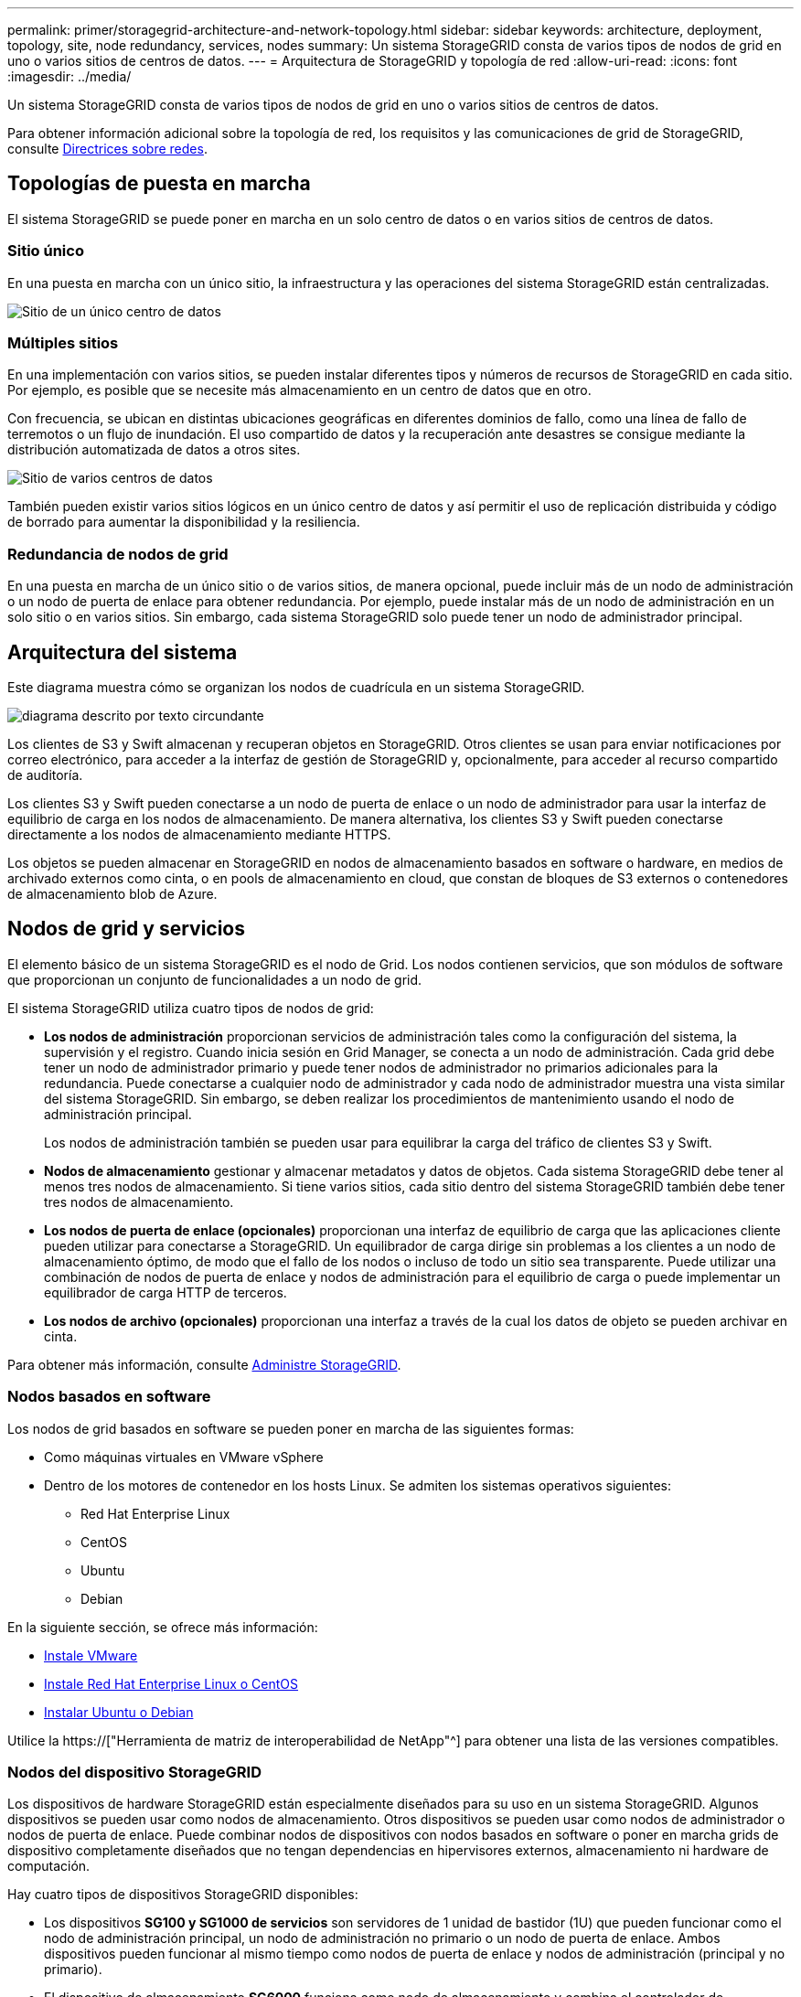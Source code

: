 ---
permalink: primer/storagegrid-architecture-and-network-topology.html 
sidebar: sidebar 
keywords: architecture, deployment, topology, site, node redundancy, services, nodes 
summary: Un sistema StorageGRID consta de varios tipos de nodos de grid en uno o varios sitios de centros de datos. 
---
= Arquitectura de StorageGRID y topología de red
:allow-uri-read: 
:icons: font
:imagesdir: ../media/


[role="lead"]
Un sistema StorageGRID consta de varios tipos de nodos de grid en uno o varios sitios de centros de datos.

Para obtener información adicional sobre la topología de red, los requisitos y las comunicaciones de grid de StorageGRID, consulte xref:../network/index.adoc[Directrices sobre redes].



== Topologías de puesta en marcha

El sistema StorageGRID se puede poner en marcha en un solo centro de datos o en varios sitios de centros de datos.



=== Sitio único

En una puesta en marcha con un único sitio, la infraestructura y las operaciones del sistema StorageGRID están centralizadas.

image::../media/data_center_site_single.png[Sitio de un único centro de datos]



=== Múltiples sitios

En una implementación con varios sitios, se pueden instalar diferentes tipos y números de recursos de StorageGRID en cada sitio. Por ejemplo, es posible que se necesite más almacenamiento en un centro de datos que en otro.

Con frecuencia, se ubican en distintas ubicaciones geográficas en diferentes dominios de fallo, como una línea de fallo de terremotos o un flujo de inundación. El uso compartido de datos y la recuperación ante desastres se consigue mediante la distribución automatizada de datos a otros sites.

image::../media/data_center_sites_multiple.png[Sitio de varios centros de datos]

También pueden existir varios sitios lógicos en un único centro de datos y así permitir el uso de replicación distribuida y código de borrado para aumentar la disponibilidad y la resiliencia.



=== Redundancia de nodos de grid

En una puesta en marcha de un único sitio o de varios sitios, de manera opcional, puede incluir más de un nodo de administración o un nodo de puerta de enlace para obtener redundancia. Por ejemplo, puede instalar más de un nodo de administración en un solo sitio o en varios sitios. Sin embargo, cada sistema StorageGRID solo puede tener un nodo de administrador principal.



== Arquitectura del sistema

Este diagrama muestra cómo se organizan los nodos de cuadrícula en un sistema StorageGRID.

image::../media/grid_nodes_and_components.png[diagrama descrito por texto circundante]

Los clientes de S3 y Swift almacenan y recuperan objetos en StorageGRID. Otros clientes se usan para enviar notificaciones por correo electrónico, para acceder a la interfaz de gestión de StorageGRID y, opcionalmente, para acceder al recurso compartido de auditoría.

Los clientes S3 y Swift pueden conectarse a un nodo de puerta de enlace o un nodo de administrador para usar la interfaz de equilibrio de carga en los nodos de almacenamiento. De manera alternativa, los clientes S3 y Swift pueden conectarse directamente a los nodos de almacenamiento mediante HTTPS.

Los objetos se pueden almacenar en StorageGRID en nodos de almacenamiento basados en software o hardware, en medios de archivado externos como cinta, o en pools de almacenamiento en cloud, que constan de bloques de S3 externos o contenedores de almacenamiento blob de Azure.



== Nodos de grid y servicios

El elemento básico de un sistema StorageGRID es el nodo de Grid. Los nodos contienen servicios, que son módulos de software que proporcionan un conjunto de funcionalidades a un nodo de grid.

El sistema StorageGRID utiliza cuatro tipos de nodos de grid:

* *Los nodos de administración* proporcionan servicios de administración tales como la configuración del sistema, la supervisión y el registro. Cuando inicia sesión en Grid Manager, se conecta a un nodo de administración. Cada grid debe tener un nodo de administrador primario y puede tener nodos de administrador no primarios adicionales para la redundancia. Puede conectarse a cualquier nodo de administrador y cada nodo de administrador muestra una vista similar del sistema StorageGRID. Sin embargo, se deben realizar los procedimientos de mantenimiento usando el nodo de administración principal.
+
Los nodos de administración también se pueden usar para equilibrar la carga del tráfico de clientes S3 y Swift.

* *Nodos de almacenamiento* gestionar y almacenar metadatos y datos de objetos. Cada sistema StorageGRID debe tener al menos tres nodos de almacenamiento. Si tiene varios sitios, cada sitio dentro del sistema StorageGRID también debe tener tres nodos de almacenamiento.
* *Los nodos de puerta de enlace (opcionales)* proporcionan una interfaz de equilibrio de carga que las aplicaciones cliente pueden utilizar para conectarse a StorageGRID. Un equilibrador de carga dirige sin problemas a los clientes a un nodo de almacenamiento óptimo, de modo que el fallo de los nodos o incluso de todo un sitio sea transparente. Puede utilizar una combinación de nodos de puerta de enlace y nodos de administración para el equilibrio de carga o puede implementar un equilibrador de carga HTTP de terceros.
* *Los nodos de archivo (opcionales)* proporcionan una interfaz a través de la cual los datos de objeto se pueden archivar en cinta.


Para obtener más información, consulte xref:../admin/index.adoc[Administre StorageGRID].



=== Nodos basados en software

Los nodos de grid basados en software se pueden poner en marcha de las siguientes formas:

* Como máquinas virtuales en VMware vSphere
* Dentro de los motores de contenedor en los hosts Linux. Se admiten los sistemas operativos siguientes:
+
** Red Hat Enterprise Linux
** CentOS
** Ubuntu
** Debian




En la siguiente sección, se ofrece más información:

* xref:../vmware/index.adoc[Instale VMware]
* xref:../rhel/index.adoc[Instale Red Hat Enterprise Linux o CentOS]
* xref:../ubuntu/index.adoc[Instalar Ubuntu o Debian]


Utilice la https://["Herramienta de matriz de interoperabilidad de NetApp"^] para obtener una lista de las versiones compatibles.



=== Nodos del dispositivo StorageGRID

Los dispositivos de hardware StorageGRID están especialmente diseñados para su uso en un sistema StorageGRID. Algunos dispositivos se pueden usar como nodos de almacenamiento. Otros dispositivos se pueden usar como nodos de administrador o nodos de puerta de enlace. Puede combinar nodos de dispositivos con nodos basados en software o poner en marcha grids de dispositivo completamente diseñados que no tengan dependencias en hipervisores externos, almacenamiento ni hardware de computación.

Hay cuatro tipos de dispositivos StorageGRID disponibles:

* Los dispositivos *SG100 y SG1000 de servicios* son servidores de 1 unidad de bastidor (1U) que pueden funcionar como el nodo de administración principal, un nodo de administración no primario o un nodo de puerta de enlace. Ambos dispositivos pueden funcionar al mismo tiempo como nodos de puerta de enlace y nodos de administración (principal y no primario).
* El dispositivo de almacenamiento *SG6000* funciona como nodo de almacenamiento y combina el controlador de computación SG6000-CN 1U con una bandeja de controladoras de almacenamiento 2U o 4U. El SG6000 está disponible en tres modelos:
+
** *SGF6024*: Combina el controlador informático SG6000-CN con una bandeja de controlador de almacenamiento 2U que incluye 24 unidades de estado sólido (SSD) y controladores de almacenamiento redundantes.
** *SG6060 y SG606060X*: Combina el controlador de computación SG6000-CN con un alojamiento de 4U que incluye 58 unidades NL-SAS, 2 SSD y controladoras de almacenamiento redundantes. SG6060 y SG606060X admiten cada una una de las bandejas de expansión de 60 unidades, ofreciendo hasta 178 unidades dedicadas al almacenamiento de objetos.


* El dispositivo de almacenamiento *SG5700* es una plataforma de almacenamiento e informática integrada que funciona como nodo de almacenamiento. SG5700 está disponible en cuatro modelos:
+
** *SG5712 y SG5712X*: Carcasa 2U que incluye 12 unidades NL-SAS y controladoras de almacenamiento e informática integradas.
** *SG5760 y SG5760X*: Carcasa 4U que incluye 60 unidades NL-SAS y controladoras informáticas y de almacenamiento integradas.


* El dispositivo de almacenamiento * SG5600* es una plataforma de almacenamiento e informática integrada que funciona como nodo de almacenamiento. SG5600 está disponible en dos modelos:
+
** *SG5612*: Un compartimento de 2U que incluye 12 unidades NL-SAS y controladoras de computación y almacenamiento integradas.
** *SG5660*: Un compartimento de 4U que incluye 60 unidades NL-SAS y controladoras integradas de almacenamiento e informática.




En la siguiente sección, se ofrece más información:

* https://["Hardware Universe de NetApp"^]
* xref:../sg100-1000/index.adoc[Servicios de aplicaciones SG100 y SG1000]
* xref:../sg6000/index.adoc[Dispositivos de almacenamiento SG6000]
* xref:../sg5700/index.adoc[Dispositivos de almacenamiento SG5700]
* xref:../sg5600/index.adoc[Dispositivos de almacenamiento SG5600]




=== Servicios primarios para nodos de administración

En la siguiente tabla se muestran los servicios principales de los nodos de administrador; sin embargo, esta tabla no enumera todos los servicios de nodo.

[cols="1a,2a"]
|===
| Servicio | Función de la tecla 


 a| 
Sistema de gestión de auditorías (AMS)
 a| 
Realiza un seguimiento de la actividad del sistema.



 a| 
Nodo de gestión de configuraciones (CMN)
 a| 
Gestiona la configuración en todo el sistema. Solo nodo de administrador principal.



 a| 
Interfaz de programas de aplicaciones de gestión (API de gestión)
 a| 
Procesa las solicitudes de la API de gestión de grid y la API de gestión de inquilinos.



 a| 
Alta disponibilidad
 a| 
Administra direcciones IP virtuales de alta disponibilidad para grupos de nodos de administración y nodos de puerta de enlace.

*Nota:* este servicio también se encuentra en los nodos Gateway.



 a| 
Equilibrador de carga
 a| 
Proporciona el equilibrio de carga del tráfico de S3 y Swift desde los clientes a los nodos de almacenamiento.

*Nota:* este servicio también se encuentra en los nodos Gateway.



 a| 
Sistema de gestión de redes (NMS)
 a| 
Proporciona funcionalidad para Grid Manager.



 a| 
Prometheus
 a| 
Recopila y almacena métricas.



 a| 
Monitor de estado del servidor (SSM)
 a| 
Supervisa el sistema operativo y el hardware subyacente.

|===


=== Servicios principales para nodos de almacenamiento

En la siguiente tabla se muestran los servicios principales de los nodos de almacenamiento; sin embargo, esta tabla no enumera todos los servicios de los nodos.


NOTE: Algunos servicios, como el servicio ADC y el servicio RSM, normalmente solo existen en tres nodos de almacenamiento de cada sitio.

[cols="1a,2a"]
|===
| Servicio | Función de la tecla 


 a| 
Cuenta (acct)
 a| 
Administra cuentas de arrendatario.



 a| 
Controlador de dominio administrativo (ADC)
 a| 
Mantiene la topología y la configuración en todo el grid.



 a| 
Cassandra
 a| 
Almacena y protege los metadatos de objetos.



 a| 
Cassandra Reaper
 a| 
Realiza reparaciones automáticas de metadatos de objetos.



 a| 
Segmento
 a| 
Gestiona datos codificados de borrado y fragmentos de paridad.



 a| 
Transmisor de datos (dmv)
 a| 
Transfiere datos a Cloud Storage Pools.



 a| 
Almacén de datos distribuidos (DDS)
 a| 
Supervisa el almacenamiento de metadatos de objetos.



 a| 
Identidad (no)
 a| 
Federe las identidades de usuario de LDAP y Active Directory.



 a| 
Router de distribución local (LDR)
 a| 
Procesa las solicitudes del protocolo de almacenamiento de objetos y gestiona los datos de objetos en el disco.



 a| 
Máquina de estado replicada (RSM)
 a| 
Garantiza que las solicitudes de servicio de la plataforma S3 se envíen a sus respectivos extremos.



 a| 
Monitor de estado del servidor (SSM)
 a| 
Supervisa el sistema operativo y el hardware subyacente.

|===


=== Servicios principales para nodos de puerta de enlace

La siguiente tabla muestra los servicios principales para los nodos de puerta de enlace; sin embargo, esta tabla no enumera todos los servicios de nodo.

[cols="1a,2a"]
|===
| Servicio | Función de la tecla 


 a| 
Equilibrador de carga de conexión (CLB)
 a| 
Proporciona un balanceo de carga de capas 3 y 4 del tráfico S3 y Swift de clientes a nodos de almacenamiento. Mecanismo de equilibrio de carga heredado.

*Nota:* el servicio CLB está en desuso.



 a| 
Alta disponibilidad
 a| 
Administra direcciones IP virtuales de alta disponibilidad para grupos de nodos de administración y nodos de puerta de enlace.

*Nota:* este servicio también se encuentra en los nodos de administración.



 a| 
Equilibrador de carga
 a| 
Proporciona un equilibrio de carga de capa 7 del tráfico de S3 y Swift de clientes a nodos de almacenamiento. Este es el mecanismo de equilibrio de carga recomendado.

*Nota:* este servicio también se encuentra en los nodos de administración.



 a| 
Monitor de estado del servidor (SSM)
 a| 
Supervisa el sistema operativo y el hardware subyacente.

|===


=== Servicios principales para nodos de archivado

La siguiente tabla muestra los servicios principales para los nodos de archivado; sin embargo, esta tabla no enumera todos los servicios de nodo.

[cols="1a,2a"]
|===
| Servicio | Función de la tecla 


 a| 
Archivo (ARC)
 a| 
Se comunica con un sistema de almacenamiento en cinta externo Tivoli Storage Manager (TSM).



 a| 
Monitor de estado del servidor (SSM)
 a| 
Supervisa el sistema operativo y el hardware subyacente.

|===


=== Servicios de StorageGRID

A continuación, se muestra una lista completa de los servicios StorageGRID.

* *Servicio de cuenta Forwarder*
+
Proporciona una interfaz para que el servicio Load Balancer pueda consultar el Servicio de cuenta en hosts remotos y proporciona notificaciones de cambios de configuración de Load Balancer Endpoint al servicio Load Balancer. El servicio Load Balancer está presente en los nodos de administración y de puerta de enlace.

* *Servicio ADC (controlador de dominio administrativo)*
+
Mantiene información de topología, proporciona servicios de autenticación y responde a las consultas de los servicios LDR y CMN. El servicio de ADC está presente en cada uno de los tres primeros nodos de almacenamiento instalados en un sitio.

* *Servicio AMS (sistema de Gestión de Auditoría)*
+
Supervisa y registra todos los eventos y transacciones auditados del sistema en un archivo de registro de texto. El servicio AMS está presente en los nodos Admin.

* *Servicio ARC (Archivo)*
+
Ofrece la interfaz de gestión con la que se configuran las conexiones a un almacenamiento de archivado externo, como cloud a través de una interfaz S3 o una cinta a través del middleware TSM. El servicio ARC está presente en los nodos de archivado.

* *Cassandra Servicio Reaper*
+
Realiza reparaciones automáticas de metadatos de objetos. El servicio Cassandra Reaper está presente en todos los nodos de almacenamiento.

* *Servicio de Chunk*
+
Gestiona datos codificados de borrado y fragmentos de paridad. El servicio Chunk está presente en los nodos de almacenamiento.

* *Servicio CLB (equilibrador de carga de conexión)*
+
Servicio obsoleto que proporciona una puerta de enlace a StorageGRID para aplicaciones cliente que se conectan a través de HTTP. El servicio CLB está presente en los nodos de puerta de enlace. El servicio CLB quedó obsoleto y se quitará en un lanzamiento futuro de StorageGRID.

* *Servicio CMN (nodo de administración de configuración)*
+
Gestiona las configuraciones de todo el sistema y las tareas de grid. Cada cuadrícula tiene un servicio CMN, que está presente en el nodo de administración principal.

* *Servicio DDS (almacén de datos distribuido)*
+
Interactúa con la base de datos de Cassandra para gestionar los metadatos de objetos. El servicio DDS está presente en los nodos de almacenamiento.

* *Servicio DMV (Data Mover)*
+
Mueve los datos a extremos de cloud. El servicio DMV está presente en los nodos de almacenamiento.

* *Servicio IP dinámico*
+
Supervisa la cuadrícula para los cambios dinámicos de IP y actualiza las configuraciones locales. El servicio IP dinámica (dynip) está presente en todos los nodos.

* *Servicio Grafana*
+
Se utiliza para la visualización de métricas en Grid Manager. El servicio Grafana se encuentra en los nodos de administración.

* *Servicio de alta disponibilidad*
+
Administra IP virtuales de alta disponibilidad en nodos configurados en la página grupos de alta disponibilidad. El servicio de alta disponibilidad está presente en los nodos de administración y de puerta de enlace. Este servicio también se conoce como servicio de keepalived.

* *Servicio de identidad (idnt)*
+
Federe las identidades de usuario de LDAP y Active Directory. El servicio de identidades (idnt) está presente en tres nodos de almacenamiento en cada sitio.

* *Servicio de Árbitros Lambda*
+
Gestiona solicitudes S3 Select ObjectContent.

* *Servicio de equilibrador de carga*
+
Proporciona el equilibrio de carga del tráfico de S3 y Swift desde los clientes a los nodos de almacenamiento. El servicio Load Balancer se puede configurar a través de la página de configuración Load Balancer Endpoints. El servicio Load Balancer está presente en los nodos de administración y de puerta de enlace. Este servicio también se conoce como servicio nginx-gw.

* *Servicio LDR (router de distribución local)*
+
Gestiona el almacenamiento y la transferencia de contenido dentro de la cuadrícula. El servicio LDR está presente en los nodos de almacenamiento.

* *Servicio de MDaemon de control de servicio de información MISCd*
+
Proporciona una interfaz para consultar y gestionar servicios en otros nodos y para gestionar configuraciones de entorno en el nodo, como consultar el estado de los servicios que se ejecutan en otros nodos. El servicio MISCd está presente en todos los nodos.

* *servicio nginx*
+
Actúa como mecanismo de autenticación y comunicación segura para que varios servicios de grid (como Prometheus y Dynamic IP) puedan comunicarse con servicios de otros nodos a través de las API HTTPS. El servicio nginx está presente en todos los nodos.

* *servicio nginx-gw*
+
Activa el servicio Load Balancer. El servicio nginx-gw está presente en los nodos Admin y Gateway.

* *Servicio NMS (sistema de administración de redes)*
+
Activa las opciones de supervisión, generación de informes y configuración que se muestran a través de Grid Manager. El servicio NMS está presente en los nodos Admin.

* *Servicio de persistencia*
+
Administra los archivos del disco raíz que deben persistir durante un reinicio. El servicio de persistencia está presente en todos los nodos.

* *Servicio Prometheus*
+
Recopila métricas de series temporales de los servicios en todos los nodos. El servicio Prometheus está presente en los nodos de administración.

* *Servicio RSM (Servicio de máquina de estado replicado)*
+
Garantiza que las solicitudes de servicio de la plataforma se envíen a sus respectivos extremos. El servicio RSM está presente en los nodos de almacenamiento que utilizan el servicio ADC.

* *Servicio SSM (Monitor de estado del servidor)*
+
Supervisa las condiciones del hardware e informa al servicio NMS. En todos los nodos de cuadrícula hay una instancia del servicio SSM.

* *Servicio de colector de traza*
+
Realiza la recogida de seguimiento para recopilar información que el soporte técnico utiliza. El servicio de colector de traza utiliza el software de código abierto Jäger y está presente en los nodos de administración.


